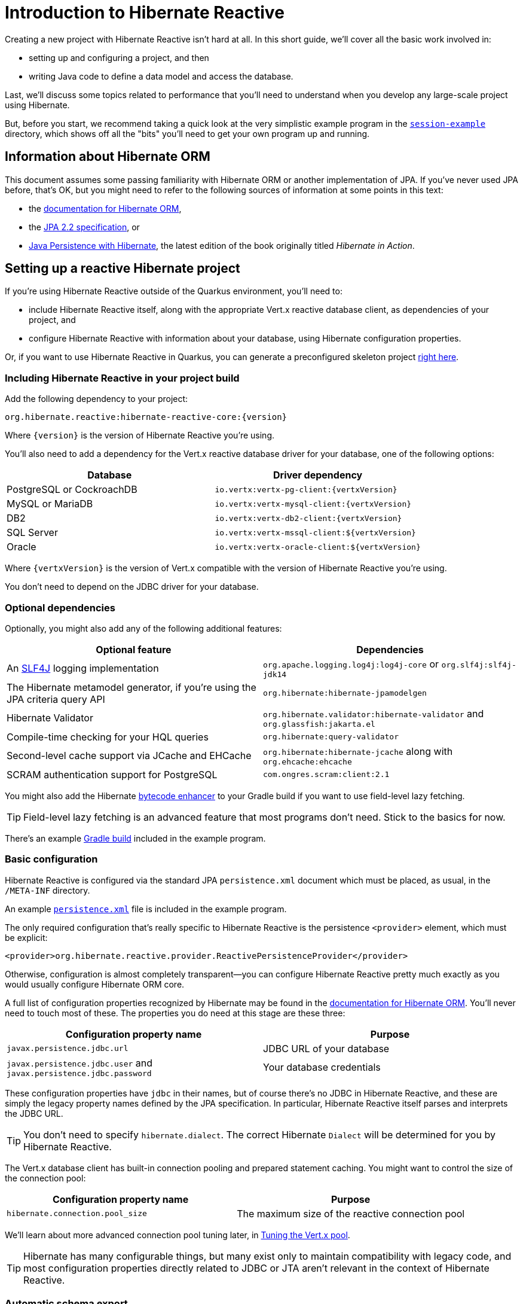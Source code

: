 [[getting-started]]
= Introduction to Hibernate Reactive

:example: https://github.com/hibernate/hibernate-reactive/tree/main/examples/session-example

Creating a new project with Hibernate Reactive isn't hard at all. In
this short guide, we'll cover all the basic work involved in:

- setting up and configuring a project, and then
- writing Java code to define a data model and access the database.

Last, we'll discuss some topics related to performance that you'll need
to understand when you develop any large-scale project using Hibernate.

But, before you start, we recommend taking a quick look at the very
simplistic example program in the {example}[`session-example`] directory,
which shows off all the "bits" you'll need to get your own program up and
running.

== Information about Hibernate ORM

This document assumes some passing familiarity with Hibernate ORM or another
implementation of JPA. If you've never used JPA before, that's OK, but you
might need to refer to the following sources of information at some points
in this text:

- the http://hibernate.org/orm/documentation/5.6/[documentation for Hibernate ORM],
- the https://jcp.org/aboutJava/communityprocess/mrel/jsr338/index.html[JPA 2.2 specification], or
- https://www.manning.com/books/java-persistence-with-hibernate-second-edition[Java Persistence with Hibernate],
  the latest edition of the book originally titled _Hibernate in Action_.

== Setting up a reactive Hibernate project

:skeleton: https://code.quarkus.io/?g=org.acme&a=code-with-quarkus&v=1.0.0-SNAPSHOT&b=MAVEN&c=org.acme.ExampleResource&s=r1s.8XW.fmW.ih0&cn=code.quarkus.io

If you're using Hibernate Reactive outside of the Quarkus environment,
you'll need to:

- include Hibernate Reactive itself, along with the appropriate Vert.x
  reactive database client, as dependencies of your project, and
- configure Hibernate Reactive with information about your database,
  using Hibernate configuration properties.

Or, if you want to use Hibernate Reactive in Quarkus, you can generate
a preconfigured skeleton project {skeleton}[right here].

=== Including Hibernate Reactive in your project build

:build: https://github.com/hibernate/hibernate-reactive/blob/main/examples/session-example/build.gradle

Add the following dependency to your project:

----
org.hibernate.reactive:hibernate-reactive-core:{version}
----

Where `{version}` is the version of Hibernate Reactive you're using.

You'll also need to add a dependency for the Vert.x reactive database
driver for your database, one of the following options:

|===
| Database                  | Driver dependency

| PostgreSQL or CockroachDB | `io.vertx:vertx-pg-client:{vertxVersion}`
| MySQL or MariaDB          | `io.vertx:vertx-mysql-client:{vertxVersion}`
| DB2                       | `io.vertx:vertx-db2-client:{vertxVersion}`
| SQL Server                | `io.vertx:vertx-mssql-client:${vertxVersion}`
| Oracle                    | `io.vertx:vertx-oracle-client:${vertxVersion}`
|===

Where `{vertxVersion}` is the version of Vert.x compatible with the
version of Hibernate Reactive you're using.

You don't need to depend on the JDBC driver for your database.

=== Optional dependencies

:slf4j: http://www.slf4j.org/
:enhancer: https://docs.jboss.org/hibernate/orm/5.4/topical/html_single/bytecode/BytecodeEnhancement.html

Optionally, you might also add any of the following additional features:

|===
| Optional feature | Dependencies

| An {slf4j}[SLF4J] logging implementation | `org.apache.logging.log4j:log4j-core` or `org.slf4j:slf4j-jdk14`
| The Hibernate metamodel generator, if you're using the JPA criteria query API | `org.hibernate:hibernate-jpamodelgen`
| Hibernate Validator | `org.hibernate.validator:hibernate-validator` and `org.glassfish:jakarta.el`
| Compile-time checking for your HQL queries | `org.hibernate:query-validator`
| Second-level cache support via JCache and EHCache | `org.hibernate:hibernate-jcache` along with `org.ehcache:ehcache`
| SCRAM authentication support for PostgreSQL | `com.ongres.scram:client:2.1`
|===

You might also add the Hibernate {enhancer}[bytecode enhancer] to your
Gradle build if you want to use field-level  lazy fetching.

TIP: Field-level lazy fetching is an advanced feature that most programs
don't need. Stick to the basics for now.

There's an example {build}[Gradle build] included in the example program.

=== Basic configuration

:xml: https://github.com/hibernate/hibernate-reactive/blob/main/examples/session-example/src/main/resources/META-INF/persistence.xml
:configuration-properties: https://docs.jboss.org/hibernate/orm/5.4/userguide/html_single/Hibernate_User_Guide.html#configurations


Hibernate Reactive is configured via the standard JPA `persistence.xml`
document which must be placed, as usual, in the `/META-INF` directory.

An example {xml}[`persistence.xml`] file is included in the example
program.

The only required configuration that's really specific to Hibernate
Reactive is the persistence `<provider>` element, which must be explicit:

[source,xml]
----
<provider>org.hibernate.reactive.provider.ReactivePersistenceProvider</provider>
----

Otherwise, configuration is almost completely transparent&mdash;you can
configure Hibernate Reactive pretty much exactly as you would usually
configure Hibernate ORM core.

A full list of configuration properties recognized by Hibernate may be
found in the {configuration-properties}[documentation for Hibernate ORM].
You'll never need to touch most of these. The properties you do need at
this stage are these three:

|===
| Configuration property name                                         | Purpose

| `javax.persistence.jdbc.url`                                        | JDBC URL of your database
| `javax.persistence.jdbc.user` and `javax.persistence.jdbc.password` | Your database credentials
|===

These configuration properties have `jdbc` in their names, but of course
there's no JDBC in Hibernate Reactive, and these are simply the legacy
property names defined by the JPA specification. In particular, Hibernate
Reactive itself parses and interprets the JDBC URL.

TIP: You don't need to specify `hibernate.dialect`. The correct Hibernate
`Dialect` will be determined for you by Hibernate Reactive.

The Vert.x database client has built-in connection pooling and prepared
statement caching. You might want to control the size of the connection
pool:

|===
| Configuration property name      | Purpose

| `hibernate.connection.pool_size` | The maximum size of the reactive connection pool
|===

We'll learn about more advanced connection pool tuning later, in
<<_tuning_the_vert_x_pool>>.

TIP: Hibernate has many configurable things, but many exist only to
maintain compatibility with legacy code, and most configuration properties
directly related to JDBC or JTA aren't relevant in the context of Hibernate
Reactive.

=== Automatic schema export

You can have Hibernate Reactive infer your database schema from the mapping
annotation you've specified in your Java code, and export the schema at
initialization time by specifying one or more of the following configuration
properties:

[cols="1,1"]
|===
| Configuration property name                                | Purpose

| `javax.persistence.schema-generation.database.action` 
a| * If `create`, first drop the schema and then export tables, sequences, and constraints.
   * If `create-only`, export tables, sequences, and constraints.
   * If `create-drop`, drop the schema and recreate it on SessionFactory startup.
     Additionally, drop the schema on SessionFactory shutdown.
   * If `drop`, drop the schema on SessionFactory shutdown.
   * If `validate`, validate the database schema without changing it.
   * If `update`, only export what's missing in the schema.

| `javax.persistence.create-database-schemas`
| (Optional) If `true`, automatically create schemas and catalogs

| `javax.persistence.schema-generation.create-source`
| (Optional) If `metadata-then-script` or `script-then-metadata`, execute an additional SQL script when exported tables and sequences

| `javax.persistence.schema-generation.create-script-source`
| (Optional) The name of the SQL script to be executed
|===

This feature is extremely useful for testing.

IMPORTANT: Hibernate Reactive doesn't support `validate` and `update` with Db2.

Schema export uses blocking operations so starting the factory might require special
handling when using it. Failing to do so will cause an exception:

[source,java]
----
io.vertx.core.VertxException: Thread blocked
----

You can solve this issue using `executeBlocking`:

[source,java]
----
Vertx vertx = ...

Uni<Void> startHibernate = Uni.createFrom().deferred(() -> {
  emf = Persistence
    .createEntityManagerFactory("demo")
    .unwrap(Mutiny.SessionFactory.class);

  return Uni.createFrom().voidItem();
});

startHibernate = vertx.executeBlocking(startHibernate)
  .onItem().invoke(() -> logger.info("✅ Hibernate Reactive is ready"));
----

=== Logging the generated SQL

:log4j: https://github.com/hibernate/hibernate-reactive/blob/main/examples/session-example/src/main/resources/log4j2.properties

To see the generated SQL as it's sent to the database, either:

- set the property `hibernate.show_sql` to `true`, or
- enable debug-level logging for the category `org.hibernate.SQL`
  using your preferred SLF4J logging implementation.

For example, if you're using Log4J 2 (as above in <<_optional_dependencies>>),
add these lines to your `log4j2.properties` file:

[source,properties]
----
logger.hibernate.name = org.hibernate.SQL
logger.hibernate.level = debug
----

An example {log4j}[`log4j2.properties`] file is included in the example
program.

You can make the logged SQL more readable by enabling one or both of
the following settings:

|===
| Configuration property name | Purpose

| `hibernate.format_sql`      | If `true`, log SQL in a multiline, indented format
| `hibernate.highlight_sql`   | If `true`, log SQL with syntax highlighting via ANSI escape codes
|===

=== Minimizing repetitive mapping information

The following properties are very useful for minimizing the amount of
information you'll need to explicitly specify in `@Table` and `@Column`
annotations which we'll discuss below in <<_mapping_entity_classes>>:

|===
| Configuration property name           | Purpose

| `hibernate.default_schema`            | A default schema name for entities which do not explicitly declare one
| `hibernate.default_catalog`           | A default catalog name for entities which do not explicitly declare one
| `hibernate.physical_naming_strategy`  | A `PhysicalNamingStrategy` implementing your database naming standards
|===

TIP: Writing your own `PhysicalNamingStrategy` is an especially good
way to reduce the clutter of annotations on your entity classes, and
we think you should do it for any nontrivial data model.

=== Nationalized character data in SQL Server

_By default,_ SQL Server's `char` and `varchar` types don't accommodate
Unicode data. So, if you're working with SQL Server, you might need to
force Hibernate to use the `nchar` and `nvarchar` types.

|===
| Configuration property name                 | Purpose

| `hibernate.use_nationalized_character_data` | Use `nchar` and `nvarchar` instead of `char` and `varchar`
|===

TIP: Alternatively, you can configure SQL Server to use the UTF-8 enabled
collation `_UTF8`.

== Writing the Java code

With that out of the way, we're all set to write some Java code!

As is the case in any project that uses Hibernate, your
persistence-related code comes in two main pieces:

. a representation of your data model in Java, which takes the form
  of a set of annotated entity classes, and
. a larger number of functions which interact with Hibernate's APIs
  to perform the persistence operations associated with your various
  transactions.

The first part, the data or "domain" model, is usually easier to write,
but doing a great and very clean job of it will strongly affect your
success in the second part.

TIP: Take your time with this code, and try to produce a Java model
that's as close as reasonable to the relational data model. Avoid using
exotic or advanced mapping features when they're not really needed.
When in the slightest doubt, map a foreign key relationship using
`@ManyToOne` with `@OneToMany(mappedBy=...)` in preference to more
complicated association mappings.

The second part of the code is much trickier to get right. This code must:

- manage transactions and reactive sessions,
- construct reactive streams by chaining persistence operations invoked
  on the reactive session,
- fetch and prepare data needed by the UI, and
- handle failures.

TIP: Some responsibility for transaction and session management, and for
recovery from certain kinds of failure, can be best handled in some sort
of framework code.

=== Mapping entity classes

:mapping-annotations: https://docs.jboss.org/hibernate/orm/5.4/userguide/html_single/Hibernate_User_Guide.html#annotations
:bean-validation: https://docs.jboss.org/hibernate/stable/validator/reference/en-US/html_single/#chapter-bean-constraints

We won't have much to say about the entity classes here, simply because
the principles behind mapping entity classes in Hibernate Reactive,
along with the actual mapping annotations you'll use, are all identical
to regular Hibernate ORM and other implementations of JPA.

For example:

[source,java]
----
@Entity
@Table(name="authors")
class Author {
    @Id @GeneratedValue
    private Integer id;

    @NotNull @Size(max=100)
    private String name;

    @OneToMany(mappedBy = "author", cascade = PERSIST)
    private List<Book> books = new ArrayList<>();

    Author(String name) {
        this.name = name;
    }

    Author() {}

    // getters and setters...
}
----

You're quite free to mix and match:

- the regular JPA mapping annotations defined in the package
  `javax.persistence` with
- the advanced mapping annotations in `org.hibernate.annotations`, and even
- annotations like `@NotNull` and `@Size` defined by Bean Validation.

A full list of object/relational mapping annotations may be found in the
{mapping-annotations}[documentation for Hibernate ORM]. Most mapping
annotations are already supported in Hibernate Reactive, though there are
still a handful of limitations at this time.

==== Common JPA annotations

The most common and useful mapping annotations include these standard JPA
annotations:

|===
| Annotation          | Purpose

| `@Entity`           | Declares an entity class (a class with its own
                        database table an persistent identity)
| `@MappedSuperclass` | A superclass that declares common persistent
                        fields of its `@Entity` subclasses
| `@Embeddable` or
  `@Embedded`         | Declare an embeddable class (a class without its
                        own persistent identity or database table)
| `@Inheritance`      | Defines how inheritance hierarchies should be
                        mapped to database tables
| `@Id`               | Specifies that a field of an entity holds the
                        persistent identity of the entity, and maps to
                        the primary key of its table
| `@IdClass`          | Specifies a class representing the composite
                        primary key of the entity (for entities with
                        multiple `@Id` fields)
| `@EmbeddedId`       | Specifies that a field of an entity holds its
                        composite primary key represented as an
                        `@Embeddable` class
| `@GeneratedValue`   | Specifies that an identifier is a system-generated
                        surrogate key
| `@Version`          | Specifies that a field of an entity holds a version
                        number used for optimistic locking
| `@Enumerated`       | Maps a field holding an `enum`
| `@ManyToOne`        | Declares a many-to-one association to a second
                        entity
| `@OneToOne`         | Declares a one-to-one association to a second
                        entity
| `@OneToMany`        | Declares a one-to-many association to a second
                        entity
| `@Table`            | Specifies a mapping to a database table
| `@SecondaryTable`   | Specifies a mapping to a second database table
| `@Column`           | Specifies a mapping to a database column
| `@JoinColumn`       | Specifies a mapping to a database foreign key
|===

==== Useful Hibernate annotations

These Hibernate annotations are also quite useful to know about:

|===
| Annotation                               | Purpose

| `@Cache`                                 | Enables second-level caching for an entity
| `@Formula`                               | Maps field to SQL expression instead of a column
| `@CreationTimestamp`, `@UpdateTimestamp` | Automatically assign a timestamp to a field
| `@OptimisticLocking`                     | Enables optimistic locking for entities with no
                                             `@Version` field
| `@FilterDef` and `@Filter`               | Define a Hibernate filter
| `@FetchProfile`                          | Defines a Hibernate fetch profile
| `@Generated`                             | Defines a property generated by the database
| `@ColumnDefault`                         | Specifies a SQL expression used to assign a
                                             default value to a column
                                             (use in combination with `@Generated(INSERT)`)
| `@GenericGenerator`                      | Selects a custom id generator
| `@DynamicInsert` and `@DynamicUpdate`    | Generate SQL dynamically with only needed columns
                                             (instead of using static SQL generated at startup)
| `@Fetch`                                 | Specifies the fetching mode for an association
| `@BatchSize`                             | Specifies the batch size for batch fetching an
                                             association
| `@SqlInsert`, `@SqlUpdate`, `@SqlDelete` | Specify custom DML for entity operations
| `@NaturalId`                             | Marks a field or fields as an alternative "natural"
                                             identifier (unique key) of the entity
| `@Nationalized`                          | Use `nchar`, `nvarchar`, or `nclob` selectively
                                             for one particular column.
| `@Immutable`                             | Specifies that an entity or collection is immutable
| `@SortNatural` or `@SortComparator`     | Maps a `SortedSet` or `SortedMap`
| `@Check`                                 | Declares a SQL `check` constraint to be added to DDL
|===

==== Bean Validation annotations

Information about Bean Validation annotations may be found in the
{bean-validation}[documentation for Hibernate Validator].

TIP: for defining a required field, we prefer to use the `@NotNull`
annotation from Bean Validation instead of JPA's more verbose
`@Basic(optional=false)`. Similarly, we prefer to define the length of a
text field using `@Size(100)` rather than `@Column(length=100)`.

=== Getters and setters

When using Hibernate Reactive _outside_ the Quarkus environment, you'll
need to write your entity classes according to the usual JPA conventions,
which require:

- private fields for persistent attributes, and
- a nullary constructor.

It's illegal to access persistent fields from outside the entity class.
Therefore, external access to persistent fields must be intermediated via
getter and setter methods defined by the entity class.

IMPORTANT: If you access fields of an unfetched entity instance from code
outside the entity class, you'll obtain bogus `null` or default (zero)
values!

When you use Hibernate Reactive in Quarkus, these requirements are relaxed,
and you can use public fields instead of getters and setters if you prefer.

=== `equals()` and `hashCode()`

Entity classes should override `equals()` and `hashCode()`. People new to
Hibernate or JPA are often confused by exactly which fields should be
included in the `hashCode()`, so please keep the following principles in
mind:

- You should not include mutable fields in the hashcode, since that would
  require rehashing any collection containing the entity whenever the field
  is mutated.
- It's not completely wrong to include a generated identifier (surrogate
  key) in the hashcode, but since the identifier is not generated until
  the entity instance is made persistent, you must take great care to not
  add it to any hashed collection before the identifier is generated. We
  therefore advise against including any database-generated field in the
  hashcode.

It's OK to include any immutable, non-generated field in the hashcode.

TIP: We therefore recommend identifying a _natural key_ for each entity,
that is, a combination of fields that uniquely identifies an instance of
the entity, from the perspective of the data model of the program. The
business key should correspond to a unique constraint on the database,
and to the fields which are included in `equals()` and `hashCode()`.

That said, an implementation of `equals()` and `hashCode()` based on the
generated identifier of the entity can work _if you're careful_.

IMPORTANT: If you can't identify a natural key, it might be a sign that
you need to think more carefully about some aspect of your data model.
If an entity doesn't have a meaningful unique key, then it's impossible
to say what event or object it represents in the "real world" outside
your program.

Note that even when you've identified a natural key, we still recommend
the use of a generated surrogate key in foreign keys, since this makes
your data model _much_ easier to change.

=== Identifier generation

One area where the functionality of Hibernate Reactive diverges from plain
Hibernate is in the area of id generation. Custom identifier generators
written to work with Hibernate ORM and JDBC will _not_ work in the reactive
environment.

- Sequence, table, and `UUID` id generation is built in, and these id
  generation strategies may be selected using the usual JPA mapping
  annotations: `@GeneratedValue`, `@TableGenerator`, `@SequenceGenerator`.
- On MySQL, an autoincrement column may be used by specifying
  `@GeneratedValue(strategy=GenerationType.IDENTITY)`
- Custom id generators may be defined by implementing `ReactiveIdentifierGenerator`
  and declaring the custom implementation using `@GenericGenerator`.
- Natural ids&mdash;including composite ids&mdash;may be assigned by the
  program in the usual way.

The standard id generation strategies defined by the JPA specification may
be customized using the following annotations:

|===
| Annotation           | Purpose

| `@SequenceGenerator` | Configure a generator based on a database sequence
| `@TableGenerator`    | Configure a generator based on a row of a database table
|===

For example, sequence id generation may be specified like this:

[source,java]
----
@Entity
@Table(name="authors")
class Author {
    @Id @GeneratedValue(generator = "authorIds")
    @SequenceGenerator(name = "authorIds",
               sequenceName = "author_ids",
             allocationSize = 20)
    Integer id;
    ...
}
----

You can find more information in the JPA specification.

If you have very particular requirements, you can check out the Javadoc of
`ReactiveIdentifierGenerator` for information on how to implement your own
custom reactive identifier generator.

=== Custom types

Hibernate custom types based on the `UserType` interface are targeted toward
use with JDBC, and depend on interfaces defined by JDBC. So Hibernate Reactive
features an adaptor that exposes a partial implementation of JDBC to the
`UserType` implementation.

Therefore, _some_ existing `UserType` implementations will work in Hibernate
Reactive, depending upon precisely which features of JDBC they depend on.

TIP: Where possible, use a JPA attribute converter instead of a custom type,
since attribute converters are not in any way tied to JDBC.

You may specify a custom type by annotating a field of an entity class with
the Hibernate `@Type` annotation.

=== Attribute converters

Any JPA `AttributeConverter` works in Hibernate Reactive. For example:

[source,java]
----
@Converter
public class BigIntegerAsString implements AttributeConverter<BigInteger, String> {
    @Override
    public String convertToDatabaseColumn(BigInteger attribute) {
        return attribute == null ? null : attribute.toString(2);
    }

    @Override
    public BigInteger convertToEntityAttribute(String string) {
        return string == null ? null : new BigInteger(string, 2);
    }
}
----

You'll need to use one or both of these annotations:

|===
| Annotation        | Purpose

| `@Converter`      | Declares a class implementing `AttributeConverter`
| `@Convert`        | Specifies an `AttributeConverter` converter to use
                      for a field of an entity class
|===

You'll find more information in the Javadoc for these annotations and in the
JPA specification.

=== APIs for chaining reactive operations

:Mutiny: https://smallrye.io/smallrye-mutiny/

When you write persistence logic using Hibernate Reactive, you'll be working
with a reactive `Session` most of the time. Just to make things a little more
confusing for new users, the reactive `Session` and its related interfaces all
come in two flavors:

- `Stage.Session` and friends provide a reactive API based around Java's
  `CompletionStage`, and
- `Mutiny.Session` and friends provide an API based on {Mutiny}[Mutiny].

You'll need to decide which API you want to use!

TIP: If you take the time to look over the types `Stage.Session` and
`Mutiny.Session`, you'll notice they're almost identical. Choosing between
them is a matter of deciding which reactive API you want to use for working
with reactive streams. Your decision won't affect what you can do with
Hibernate Reactive. On the other hand, we've sent a lot of feedback and
requests for improvement to the Mutiny team, and we think it's now the case
that Hibernate Reactive code is simpler and cleaner with Mutiny.

These are the most important operations on reactive streams that you'll need
all the time when working with Hibernate Reactive:

|===
| Purpose                                  | Java `CompletionStage` | Mutiny `Uni`

| Chain non-blocking operations            | `thenCompose()`        | `chain()`
| Transform streamed items                 | `thenApply()`          | `map()` and `replaceWith()`
| Perform an action using streamed items   | `thenAccept()`         | `invoke()` and `call()`
| Perform cleanup (similar to `finally`)   | `whenComplete()`       | `eventually()`
|===

In this introduction, our code examples usually use Mutiny. If you're more
familiar with `CompletionStage`, you can refer to the above table to help
you understand the code.

When we use the term _reactive stream_ in this document, we mean:

- a chain of ``CompletionStage``s, or
- a chain of Mutiny ``Uni``s and ``Multi``s

that is built by the program in order to service a particular request,
transaction, or unit of work.

=== Obtaining a reactive session factory

Whatever you decide, the first step to getting a reactive session is to obtain
a JPA `EntityManagerFactory` just as you usually would in plain ol' regular JPA,
for example, by calling:

[source, JAVA, indent=0]
----
EntityManagerFactory emf = Persistence.createEntityManagerFactory("example");
----

Now, `unwrap()` the reactive `SessionFactory`. If you want to use
``CompletionStage``s for chaining reactive operations, ask for a
`Stage.SessionFactory`:

[source, JAVA, indent=0]
----
Stage.SessionFactory sessionFactory = emf.unwrap(Stage.SessionFactory.class);
----

Or, if you prefer to use the Mutiny-based API, `unwrap()` the type
`Mutiny.SessionFactory`:

[source, JAVA, indent=0]
----
Mutiny.SessionFactory sessionFactory = emf.unwrap(Mutiny.SessionFactory.class);
----

Reactive sessions may be obtained from the resulting reactive `SessionFactory`.

TIP: It's also possible to construct a reactive `SessionFactory` via programmatic
configuration based on Hibernate's `ServiceRegistry` architecture, by using a
`ReactiveServiceRegistryBuilder`. But that's outside the scope of this document.

=== Obtaining a reactive session

Persistence operations are exposed via a reactive `Session` object. It's very
important to understand that most operations of this interface are non-blocking,
and execution of SQL against the database is never performed synchronously.
Persistence operations that belong to a single unit of work must be chained by
composition within a single reactive stream.

Also remember that a Hibernate session is a lightweight object that should be
created, used, and then discarded within a single logical unit of work.

IMPORTANT: That is to say, you _should_ reuse the same session across multiple
persistence operations within a single reactive stream representing a certain
transaction or unit of work, but _don't_ share a session between different
concurrent reactive streams!

To obtain a reactive `Session` from the `SessionFactory`, use `withSession()`:

[source, JAVA, indent=0]
----
sessionFactory.withSession(
        session -> session.find(Book.class, id)
                .invoke(
                    book -> ... //do something with the book
                )
);
----

The resulting `Session` object is automatically associated with the current
reactive stream, and so nested calls to `withSession()` in a given stream
automatically obtain the same shared session.

Alternatively, you may use `openSession()`, but you must remember to `close()`
the session when you're done.
And you must take great care to only access each session from within exactly
one Vert.x context. (See <<_sessions_and_vert_x_contexts>> more on this).

[source, JAVA, indent=0]
----
Uni<Session> sessionUni = sessionFactory.openSession();
sessionUni.chain(
        session -> session.find(Book.class, id)
                .invoke(
		    book -> ... //do something with the book
                )
                .eventually(session::close)
);
----

=== Using the reactive session

The `Session` interface has methods with the same names as methods of the JPA
`EntityManager`. You might already be familiar with the following session
operations defined by JPA:

|===
| Method name and parameters | Effect

| `find(Class,Object)` | Obtain a persistent object given its type and its id
                         (primary key)
| `persist(Object)`    | Make a transient object persistent and schedule a SQL
                         `insert` statement for later execution
| `remove(Object)`     | Make a persistent object transient and schedule a SQL
                         `delete` statement for later execution
| `merge(Object)`      | Copy the state of a given detached object to a
                         corresponding managed persistent instance and return
                         the persistent object
| `refresh(Object)`    | Refresh the persistent state of an object using a new
                         SQL `select` to retrieve the current state from the
                         database
| `lock(Object)`       | Obtain a pessimistic lock on a persistent object
| `flush()`            | Detect changes made to persistent objects association
                         with the session and synchronize the database state
                         with the state of the session by executing SQL `insert`,
                         `update`, and `delete` statements
| `detach(Object)`     | Disassociate a persistent object from a session without
                         affecting the database
| `getReference(Class,id)` or
  `getReference(Object)` | Obtain a reference to a persistent object without
                           actually loading its state from the database
|===

If you're not familiar with these operations, don't despair! Their semantics
are defined in the JPA specification, and in the API documentation, and are
explained in innumerable articles and blog posts. But if you already have some
experience with Hibernate or JPA, you're right at home!

IMPORTANT: Just like in Hibernate ORM, the session is considered to be unusable
after any of its methods throws an exception. If you receive an exception from
Hibernate Reactive, you should immediately close and discard the current session.

Now, _here's where Hibernate Reactive is different:_ in the reactive API, each
of these methods returns its result in a non-blocking fashion via a Java
`CompletionStage` (or Mutiny `Uni`). For example:

[source, JAVA, indent=0]
----
session.find(Book.class, book.id)
       .invoke( book -> System.out.println(book.title + " is a great book!") )
----

On the other hand, methods with no meaningful return value just return
`CompletionStage<Void>` (or `Uni<Void>`).

[source, JAVA, indent=0]
----
session.find(Book.class, id)
       .call( book -> session.remove(book) )
       .call( () -> session.flush() )
----

TIP: The session will be flushed automatically at the end of a unit of work
if&mdash;and _only_ if&mdash;you use a transaction, as described below in
<<_transactions>>. If you don't use a transaction, and forget to flush the
session explicitly, your persistence operations might never be sent to the
database!

An _extremely_ common mistake when using reactive streams is to forget to
chain the return value of a "void-like" method. For example, in the following
code, the `flush()` operation is never executed, because `invoke()` doesn't
chain its return value to the tip of the stream.

[source, JAVA, indent=0]
----
session.find(Book.class, id)
       .call( book -> session.remove(book) )
       .invoke( () -> session.flush() )   //OOPS, WRONG!!
----

So remember:

- You must use `thenCompose()`, not `thenAccept()`, when calling "void-like"
  methods that return `CompletionStage`.
- In Mutiny, you must use `call()`, not `invoke()`, when calling "void-like"
  methods that return `Uni`.

The same problem occurs in the following code, but this time it's `remove()`
that never gets called:

[source, JAVA, indent=0]
----
session.find(Book.class, id)
       .call( book -> {
           session.remove(book);   //OOPS, WRONG!!
           return session.flush();
       } )
----

If you already have some experience with reactive programming, there's nothing
new to learn here. But if you _are_ new to reactive programming, just be aware
that you're going to make this mistake, in some form, _at least_ once!

=== Queries

Naturally, the `Session` interface is a factory for `Query` instances which
allow you to set query parameters and execute queries and DML statements:

|===
| Method name           | Effect

| `createQuery()`       | Obtain a `Query` for executing a query or DML
                          statement written in HQL or JPQL
| `createNativeQuery()` | Obtain a `Query` for executing a query or DML
                          statement written in the native SQL dialect of
                          your database
| `createNamedQuery()`  | Obtain a `Query` for executing a named HQL or SQL
                          query defined by a `@NamedQuery` annotation
|===

That `createQuery()` method produces a reactive `Query`, allowing HQL / JPQL
queries to be executed asynchronously, always returning their results via a
`CompletionStage` (or `Uni`):

[source, JAVA, indent=0]
----
session.createQuery("select title from Book order by title desc")
       .getResultList()
       .invoke( list -> list.forEach(System.out::println) )
----

The `Query` interface defines the following important operations:

|===
| Method name         | Effect

| `setParameter()`    | Set an argument of a query parameter
| `setMaxResults()`   | Limit the number of results returned by the query
| `setFirstResult()`  | Specify a certain number of initial results to
be skipped (for result pagination)
| `getSingleResult()` | Execute a query and obtain the single result
| `getResultList()`   | Execute a query and obtain the results as a list
| `executeUpdate()`   | Execute a DML statement and obtain the number of
affected rows
|===

TIP: The Hibernate Reactive `Query` API doesn't support `java.util.Date`
or its subclasses in `java.sql`, nor `java.util.Calendar`. Always use
`java.time` types like `LocalDate` or `LocalDateTime` for specifying
arguments to temporally-typed query parameters.

For  JPA criteria queries, you must first obtain the `CriteriaBuilder` using
`SessionFactory.getCriteriaBuilder()`, and execute your query using
`Session.createQuery()`.

[source, JAVA, indent=0]
----
CriteriaQuery<Book> query = factory.getCriteriaBuilder().createQuery(Book.class);
Root<Author> a = query.from(Author.class);
Join<Author,Book> b = a.join(Author_.books);
query.where( a.get(Author_.name).in("Neal Stephenson", "William Gibson") );
query.select(b);
return session.createQuery(query).getResultList().invoke(
        books -> books.forEach( book -> out.println(book.title) )
);
----

=== Fetching lazy associations

In Hibernate ORM, a lazy association is fetched transparently when the
association is first accessed within a session. In Hibernate Reactive, on
the other hand, lazy association fetching is an asynchronous process that
produces a result via a `CompletionStage` (or `Uni`).

Therefore, lazy fetching is an explicit operation named `fetch()`, a static
method of `Stage` and `Mutiny`:

[source, JAVA, indent=0]
----
session.find(Author.class, author.id)
       .chain( author -> Mutiny.fetch(author.books) )
       .invoke( books -> ... )
----

Of course, this isn't necessary if you fetch the association eagerly.

TIP: It's very important to make sure you've fetched all the data that
will be needed before passing control to the process that renders the
UI! There is no transparent lazy fetching in Hibernate Reactive, so
patterns like "open session in view" will _not help at all_.

Sometimes you might need to chain multiple calls to `fetch()`, for
example:

[source, JAVA, indent=0]
----
Mutiny.fetch( session.getReference(detachedAuthor) )
       .chain( author -> Mutiny.fetch(author.books) )
       .invoke( books -> ... )
----

IMPORTANT: `fetch()` isn't recursive! You can't fetch an association
belonging to an unfetched entity without fetching the entity instance
first.

=== Field-level lazy fetching

Similarly, field-level lazy fetching&mdash;an advanced feature, which
is only supported in conjunction with Hibernate's optional compile-time
bytecode enhancer&mdash;is also an explicit operation:

[source, JAVA, indent=0]
----
session.find(Book.class, book.id)
       .chain( book -> session.fetch(book, Book_.isbn) )
       .invoke( isbn -> ... )
----

Note that the field to fetch is identified by a JPA metamodel `Attribute`.

TIP: We don't encourage you to use field-level lazy fetching unless you
have very specific requirements.

=== Transactions

The `withTransaction()` method performs work within the scope of a database
transaction.

[source, JAVA, indent=0]
----
session.withTransaction( tx -> session.persist(book) )
----

The session is automatically flushed at the end of the transaction.

For a given `Session` object, nested calls to `withTransaction()` occur
within the same shared transaction context. However, notice that the
transaction is a _resource local_ transaction only, delegated to the
underlying Vert.x database client, and does not span multiple datasources,
nor integrate with JPA container-managed transactions.

IMPORTANT: Hibernate Reactive does not currently support distributed (XA)
transactions.

For extra convenience, there's a method that opens a session and starts a
transaction in one call:

[source, JAVA, indent=0]
----
sessionFactory.withTransaction( (session, tx) -> session.persist(book) )
----

This is probably the most convenient thing to use most of the time.

== Integrating with Vert.x

:vertx-context-introduction: https://vertx.io/blog/an-introduction-to-the-vert-x-context-object/
:vertx-local-context: https://vertx.io/docs/apidocs/io/vertx/core/Context.html#getLocal-java.lang.Object-
:vertx-get-context: https://vertx.io/docs/apidocs/io/vertx/core/Vertx.html#getOrCreateContext--
:vertx-runon-context: https://vertx.io/docs/apidocs/io/vertx/core/Context.html#runOnContext-io.vertx.core.Handler-

At runtime, interaction with the database happens on a Vert.x thread,
typically the event loop thread. When you write code that creates and
destroys Hibernate Reactive sessions, it's important to understand how
sessions relate to threads and {vertx-context-introduction}[Vert.x contexts].

=== Sessions and Vert.x contexts

TIP: Remember how in regular old Hibernate JPA, you're not supposed to
share a session between multiple threads? Well, the idea here is essentially
similar, it's just that the notion of a "thread" is a little more slippery,
or at least more _technical_. You need to be able to replace the idea of a
"thread" with the idea of a chain of callbacks occurring on a reactive stream,
all within the scope of a certain Vert.x _local context_.

When you create a session using `withSession()` or `withTransaction()`, it's
automatically associated with the current Vert.x
{vertx-local-context}[local context], and propagates with the local context,
as mentioned above in <<_obtaining_a_reactive_session>>. And you're only
allowed to use the session from the thread that owns this local context. If
you screw up, and use it from a different thread, you might see this error:

----
HR000068: This method should exclusively be invoked from a Vert.x EventLoop thread; ...
----

On the other hand, if you use `openSession()`, you'll have to manage the
association between sessions and contexts yourself. Now, that's in principle
straightforward, but you'd be surprised how often people mess up.

IMPORTANT: The session is not thread-safe (or "stream-safe"), so using it across
different threads (or reactive streams) may cause bugs that are _extremely_ hard
to detect. Don't say we didn't warn you!

For example, I bet you would like to be able to write code like this:

[source, JAVA, indent=0]
----
List<CompletionStage> list = ...
for (Entity entity : entities) {
    list.add(session.persist(entity));
}
CompletableFuture.allOf(list).thenCompose(session::flush);
----

Well, we're sorry, but that's just not allowed. Parallel reactive streams may not
share a session. Each stream must have its own session.

=== Executing code in a Vert.x context

What if you need to run a block of code within the scope of a Vert.x context, but
the current thread isn't associated with a `Context`? One solution is to obtain a
Vert.x `Context` object using {vertx-get-context}[`getOrCreateContext()`] and
then call {vertx-runon-context}[`runOnContext()`] to execute the code in that
context.

[source, JAVA, indent=0]
----
Context currentContext = Vertx.currentContext();
currentContext.runOnContext( event -> {
    // Here you will be able to use the session
});
----

Within the block of code passed to `runOnContext()`, you'll be able to use the
Hibernate Reactive session associated with the context.

=== Vert.x instance service

The `VertxInstance` service defines how Hibernate Reactive obtains an instance
of Vert.x. The default implementation just creates one the first time it's
needed. But if your program requires control over how the Vert.x instance is
created, or how it's obtained, you can override the default implementation and
provide your own `VertxInstance`. Let's consider this example:

[source, JAVA, indent=0]
----
public class MyVertx implements VertxInstance {

  private final Vertx vertx;

  public MyVertx() {
    this.vertx = Vertx.vertx();
  }

  @Override
  public Vertx getVertx() {
    return vertx;
  }

}
----

One way to register this implementation is to configure Hibernate programmatically,
for example:

[source, JAVA, indent=0]
----
Configuration configuration = new Configuration();
StandardServiceRegistryBuilder builder = new ReactiveServiceRegistryBuilder()
        .addService( VertxInstance.class, new MyVertx() )
        .applySettings( configuration.getProperties() );
StandardServiceRegistry registry = builder.build();
SessionFactory sessionFactory = configuration.buildSessionFactory( registry );
----

Alternatively, you could implement the `ServiceContributor` interface.

[source, JAVA, indent=0]
----
public class MyServiceContributor implements ServiceContributor {
  @Override
  public void contribute(StandardServiceRegistryBuilder serviceRegistryBuilder) {
    serviceRegistryBuilder.addService( VertxInstance.class, new MyVertxProvider() );
  }
}
----

To register this `ServiceContributor`, add a text file named
`org.hibernate.service.spi.ServiceContributor` to `/META-INF/services/`.

[source, JAVA, indent=0]
----
org.myproject.MyServiceContributor
----

//If you need to, you can access the `ServiceRegistry` from the `Stage.SessionFactory`
//or `Mutiny.SessionFactory` using the `org.hibernate.reactive.common.spi.Implementor`
//interface:
//
//[source, JAVA, indent=0]
//----
//Mutiny.SessionFactory sessionFactory = ...
//VertxInstance vertxInstance = ((Implementor) sessionFactory)
//					.getServiceRegistry()
// 					.getService( VertxInstance.class );
//Vertx vertx = vertxInstance.getVertx();
//----
//
//The same will work for `Stage.SessionFactory`.

== Tuning and performance

Once you have a program up and running using Hibernate Reactive to access
the database, it's inevitable that you'll find places where performance is
disappointing or unacceptable.

Fortunately, most performance problems are relatively easy to solve with
the tools that Hibernate makes available to you, as long as you keep a
couple of simple principles in mind.

First and most important: the reason you're using Hibernate Reactive is
because it makes things easier. If, for a certain problem, it's making
things _harder_, stop using it. Solve this problem with a different tool
instead.

IMPORTANT: Just because you're using Hibernate in your program doesn't mean
you have to use it _everywhere_.

Second: there are two main potential sources of performance bottlenecks in
a program that uses Hibernate:

- too many round trips to the database, and
- memory consumption associated with the first-level (session) cache.

So performance tuning primarily involves reducing the number of accesses
to the database, and/or controlling the size of the session cache.

But before we get to those more advanced topics, we should start by tuning
the connection pool.

=== Tuning the Vert.x pool

In <<_basic_configuration>> we already saw how to set the size of the
Vert.x database connection pool. When it comes time for performance tuning,
you can further customize the pool and prepared statement cache via the
following configuration properties:

|===
| Configuration property name                          | Purpose

| `hibernate.vertx.pool.max_wait_queue_size`           | The maximum connection requests allowed in the wait queue
| `hibernate.vertx.pool.connect_timeout`               | The maximum time to wait when requesting a pooled connection, in milliseconds
| `hibernate.vertx.pool.idle_timeout`                  | The maximum time a connection may sit idle, in milliseconds
| `hibernate.vertx.pool.cleaner_period`                | The Vert.x connection pool cleaner period, in milliseconds
| `hibernate.vertx.prepared_statement_cache.max_size`  | The maximum size of the prepared statement cache
| `hibernate.vertx.prepared_statement_cache.sql_limit` | The maximum length of prepared statement SQL string that will be cached
|===

Finally, for more advanced cases, you can write your own code to configure
the Vert.x client by implementing `SqlClientPoolConfiguration`.

|===
| Configuration property name                | Purpose

| `hibernate.vertx.pool.configuration_class` | A class implementing `SqlClientPoolConfiguration`
|===

=== Enabling statement batching

An easy way to improve performance of some transactions with almost no
work at all is to turn on automatic DML statement batching. Batching
only helps in cases where a program executes many inserts, updates, or
deletes against the same table in a single transaction.

All you need to do is set a single property:

|===
| Configuration property name | Purpose

| `hibernate.jdbc.batch_size` | Maximum batch size for SQL statement batching
|===

(Again, this property has `jdbc` in its name, but Hibernate Reactive
repurposes it for use with the reactive connection.)

TIP: Even better than DML statement batching is the use of HQL `update`
or `delete` queries, or even native SQL that calls a stored procedure!

=== Association fetching

:association-fetching: https://docs.jboss.org/hibernate/orm/5.4/userguide/html_single/Hibernate_User_Guide.html#fetching

Achieving high performance in ORM means minimizing the number of round
trips to the database. This goal should be uppermost in your mind
whenever you're writing data access code with Hibernate. The most
fundamental rule of thumb in ORM is:

- explicitly specify all the data you're going to need right at the start
of a session/transaction, and fetch it immediately in one or two queries,
- and only then start navigating associations between persistent entities.

Without question, the most common cause of poorly-performing data access
code in Java programs is the problem of _N+1 selects_. Here, a list of N
rows is retrieved from the database in an initial query, and then
associated instances of a related entity are fetched using N subsequent
queries.

IMPORTANT: Hibernate code which does this is bad code and makes
Hibernate look bad to people who don't realize that it's their own
fault for not following the advice in this section!

Hibernate provides several strategies for efficiently fetching
associations and avoiding N+1 selects:

- outer join fetching,
- batch fetching, and
- subselect fetching.

Of these, you should almost always use outer join fetching. Batch
fetching and subselect fetching are only useful in rare cases where
outer join fetching would result in a cartesian product and a huge
result set. Unfortunately, outer join fetching simply isn't possible
with lazy fetching.

TIP: Avoid the use of lazy fetching, which is often the source of
N+1 selects.

It follows from this tip that you shouldn't need to use `Stage.fetch()`
or `Mutiny.fetch()` very often!

Now, we're not saying that associations should be mapped for eager
fetching by default! That would be a terrible idea, resulting in
simple session operations that fetch the entire database! Therefore:

TIP: Most associations should be mapped for lazy fetching by default.

It sounds as if this tip is in contradiction to the previous one, but
it's not. It's saying that you must explicitly specify eager fetching
for associations precisely when and where they are needed.

If you need eager fetching in some particular transaction, use:

- `left join fetch` in HQL,
- a fetch profile,
- a JPA `EntityGraph`, or
- `fetch()` in a criteria query.

You can find much more information about association fetching in the
{association-fetching}[documentation for Hibernate ORM].

=== Enabling the second-level cache

:second-level-cache: https://docs.jboss.org/hibernate/orm/5.4/userguide/html_single/Hibernate_User_Guide.html#caching

A classic way to reduce the number of accesses to the database is to
use a second-level cache, allowing cached data to be shared between
sessions.

Hibernate Reactive supports second-level cache implementations that
perform no blocking I/O.

IMPORTANT: Make sure you disable any disk-based storage or distributed
replication used by your preferred cache implementation. A second-level
cache which uses blocking I/O to interact with the network or disk-based
storage will at least partially negate the advantages of the reactive
programming model.

Configuring Hibernate's second-level cache is a rather involved topic,
and quite outside the scope of this document. But in case it helps, we're
testing Hibernate Reactive with the following configuration, which uses
EHCache as the cache implementation, as above in <<_optional_dependencies>>:

|===
| Configuration property name              | Property value

| `hibernate.cache.use_second_level_cache` | `true`
| `hibernate.cache.region.factory_class`   | `org.hibernate.cache.jcache.JCacheRegionFactory`
| `hibernate.javax.cache.provider`         | `org.ehcache.jsr107.EhcacheCachingProvider`
| `hibernate.javax.cache.uri`              | `/ehcache.xml`
|===

If you're using EHCache, you'll also need to include an `ehcache.xml` file
that explicitly configures the behavior of each cache region belonging to
your entities and collections.

TIP: Don't forget that you need to explicitly mark each entity that will
be stored in the second-level cache with the `@Cache` annotation from
`org.hibernate.annotations`.

You can find much more information about the second-level cache in the
{second-level-cache}[documentation for Hibernate ORM].

=== Session cache management

Entity instances aren't automatically evicted from the session cache when
they're no longer needed. (The session cache is quite different to the
second-level cache in this respect!) Instead, they stay pinned in memory
until the session they belong to is discarded by your program.

The methods `detach()` and `clear()` allow you to remove entities from the
session cache, making them available for garbage collection. Since most
sessions are rather short-lived, you won't need these operations very often.
And if you find yourself thinking you _do_ need them in a certain situation,
you should strongly consider an alternative solution: a _stateless session_.

=== Stateless sessions

An arguably-underappreciated feature of Hibernate is the `StatelessSession`
interface, which provides a command-oriented, more bare-metal approach to
interacting with the database.

You may obtain a reactive stateless session from the `SessionFactory`:

[source, JAVA, indent=0]
----
Stage.StatelessSession ss = getSessionFactory().openStatelessSession();
----

A stateless session:

- doesn't have a first-level cache (persistence context), nor does it interact
  with any second-level caches, and
- doesn't implement transactional write-behind or automatic dirty checking,
  so all operations are executed immediately when they're explicitly called.

For a stateless session, you're always working with detached objects. Thus,
the programming model is a bit different:

|===
| Method name and parameters | Effect

| `get(Class, Object)` | Obtain a detached object, given its type and its id,
                         by executing a `select`
| `fetch(Object)`      | Fetch an association of a detached object
| `refresh(Object)`    | Refresh the state of a detached object by executing
                         a `select`
| `insert(Object)`     | Immediately `insert` the state of the given
                         transient object into the database
| `update(Object)`     | Immediately `update` the state of the given detached
                         object in the database
| `delete(Object)`     | Immediately `delete` the state of the given detached
                         object from the database
|===

NOTE: There's no `flush()` operation, and so `update()` is always explicit.

In certain circumstances, this makes stateless sessions easier to work with,
but with the caveat that a stateless session is much more vulnerable to data
aliasing effects, since it's easy to get two non-identical Java objects which
both represent the same row of a database table.

IMPORTANT: If you use `fetch()` in a stateless session, you can very easily
obtain two objects representing the same database row!

In particular, the absence of a persistence context means that you can safely
perform bulk-processing tasks without allocating huge quantities of memory.
Use of a `StatelessSession` alleviates the need to call:

- `clear()` or `detach()` to perform first-level cache management, and
- `setCacheMode()` to bypass interaction with the second-level cache.

TIP: Stateless sessions can be useful, but for bulk operations on huge datasets,
Hibernate can't possibly compete with stored procedures!

When using a stateless session, you should be aware of the following additional
limitations:

- persistence operations never cascade to associated instances,
- changes to `@ManyToMany` associations and ``@ElementCollection``s cannot be made
  persistent, and
- operations performed via a stateless session bypass callbacks.

=== Optimistic and pessimistic locking

Finally, an aspect of behavior under load that we didn't mention above is row-level
data contention. When many transactions try to read and update the same data, the
program might become unresponsive with lock escalation, deadlocks, and lock
acquisition timeout errors.

There's two basic approaches to data concurrency in Hibernate:

- optimistic locking using `@Version` columns, and
- database-level pessimistic locking using the SQL `for update` syntax (or equivalent).

In the Hibernate community it's _much_ more common to use optimistic locking, and
Hibernate makes that incredibly easy.

TIP: Where possible, in a multiuser system, avoid holding a pessimistic lock across
a user interaction. Indeed, the usual practice is to avoid having transactions that
span user interactions. For multiuser systems, optimistic locking is king.

That said, there _is_ also a place for pessimistic locks, which can sometimes reduce
the probability of transaction rollbacks.

Therefore, the `find()`, `lock()`, and `refresh()` methods of the reactive session
accept an optional `LockMode`. You can also specify a `LockMode` for a query. The
lock mode can be used to request a pessimistic lock, or to customize the behavior
of optimistic locking:

|===
| `LockMode` type | Meaning

| `READ`                        | An optimistic lock obtained implicitly whenever
                                  an entity is read from the database using `select`
| `OPTIMISTIC`                  | An optimistic lock obtained when an entity is
                                  read from the database, and verified using a
                                  `select` to check the version when the
                                  transaction completes
| `OPTIMISTIC_FORCE_INCREMENT`  | An optimistic lock obtained when an entity is
                                  read from the database, and enforced using an
                                  `update` to increment the version when the
                                  transaction completes
| `WRITE`                       | A pessimistic lock obtained implicitly whenever
                                  an entity is written to the database using
                                  `update` or `insert`
| `PESSIMISTIC_READ`            | A pessimistic `for share` lock
| `PESSIMISTIC_WRITE`           | A pessimistic `for update` lock
| `PESSIMISTIC_FORCE_INCREMENT` | A pessimistic lock enforced using an immediate
                                  `update` to increment the version
|===

== Custom connection management and multitenancy

Hibernate Reactive supports custom management of reactive connections by letting
you define your own implementation of `ReactiveConnectionPool`, or extend the
built-in implementation `DefaultSqlClientPool`.

|===
| Configuration property name | Value

| `hibernate.vertx.pool.class` | A class which implements `ReactiveConnectionPool`
|===

A common motivation for defining a custom pool is the need to support multitenancy.
In a multitenant application, the database or database schema depends on the current
tenant identifier. The easiest way to set this up in Hibernate Reactive is to extend
`DefaultSqlClientPool` and override `getTenantPool(String tenantId)`.

For multitenancy, you'll also need to set at least one of the following
configuration properties defined by Hibernate ORM:

|===
| Configuration property name            | Value

| `hibernate.multiTenancy`               | The multitenancy strategy: `database` or `schema`
| `hibernate.tenant_identifier_resolver` | (Optional) A class which implements `CurrentTenantIdentifierResolver`
|===

If you don't provide a `CurrentTenantIdentifierResolver`, you can specify
the tenant id explicitly when you call `openSession()`, `withSession()`,
or `withTransaction()`.

== Next steps

:Quarkus: https://quarkus.io/guides/getting-started-reactive
:Panache: https://quarkus.io/guides/hibernate-reactive-panache

Hibernate Reactive is now integrated in {Quarkus}[Quarkus] and {Panache}[Panache].
Configuration works slightly differently in Quarkus, so be sure to check the Quarkus
documentation for details.
